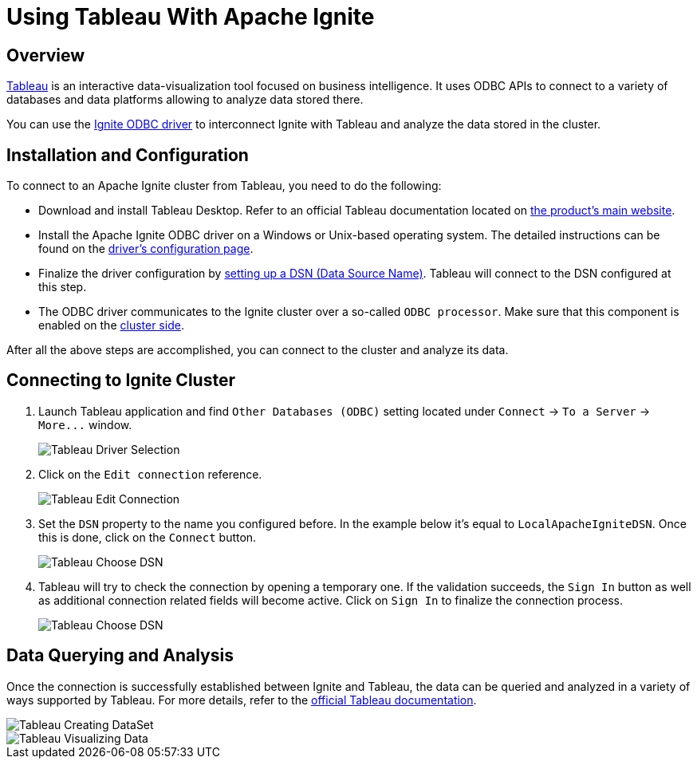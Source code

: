 = Using Tableau With Apache Ignite

== Overview

http://www.tableau.com[Tableau, window=_blank] is an interactive data-visualization tool focused on business intelligence.
It uses ODBC APIs to connect to a variety of databases and data platforms allowing to analyze data stored there.

You can use the link:SQL/ODBC/odbc-driver[Ignite ODBC driver] to interconnect Ignite with Tableau and analyze the data stored
in the cluster.

== Installation and Configuration

To connect to an Apache Ignite cluster from Tableau, you need to do the following:

* Download and install Tableau Desktop. Refer to an official Tableau documentation located on http://www.tableau.com[the product's main website, window=_blank].
* Install the Apache Ignite ODBC driver on a Windows or Unix-based operating system. The detailed instructions can be found on the link:SQL/ODBC/odbc-driver[driver's configuration page].
* Finalize the driver configuration by link:SQL/ODBC/connection-string-dsn#configuring-dsn[setting up a DSN (Data Source Name)].
Tableau will connect to the DSN configured at this step.
* The ODBC driver communicates to the Ignite cluster over a so-called `ODBC processor`. Make sure that this component is
enabled on the link:SQL/ODBC/querying-modifying-data#configuring-the-cluster[cluster side].

After all the above steps are accomplished, you can connect to the cluster and analyze its data.

== Connecting to Ignite Cluster

. Launch Tableau application and find `Other Databases (ODBC)` setting located under `Connect` \-> `To a Server` \-> `+More...+` window.
+
image::images/tools/tableau-choosing_driver_01.png[Tableau Driver Selection]


. Click on the `Edit connection` reference.
+
image::images/tools/tableau-edit_connection.png[Tableau Edit Connection]

. Set the `DSN` property to the name you configured before. In the example below it's equal to `LocalApacheIgniteDSN`.
Once this is done, click on the `Connect` button.
+
image::images/tools/tableau-choose_dsn_01.png[Tableau Choose DSN]

. Tableau will try to check the connection by opening a temporary one. If the validation succeeds, the `Sign In` button
as well as additional connection related fields will become active. Click on `Sign In` to finalize the connection process.
+
image::images/tools/tableau-choose_dsn_02.png[Tableau Choose DSN]

== Data Querying and Analysis

Once the connection is successfully established between Ignite and Tableau, the data can be queried and analyzed in a
variety of ways supported by Tableau. For more details, refer to the  http://www.tableau.com/learn/training[official Tableau documentation, window=_blank].

image::images/tools/tableau-creating_dataset.png[Tableau Creating DataSet]

image::images/tools/tableau-visualizing_data.png[Tableau Visualizing Data]
